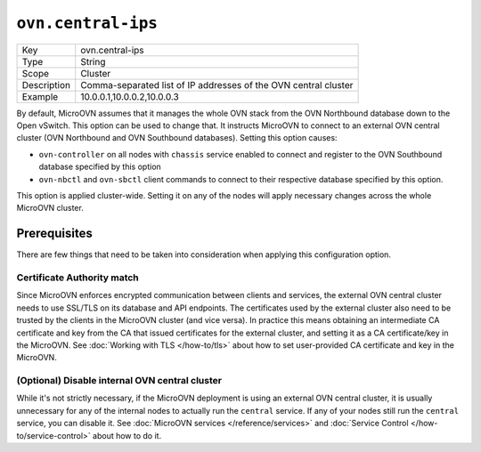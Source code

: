 ===================
``ovn.central-ips``
===================

.. list-table::
   :header-rows: 0

   * - Key
     - ovn.central-ips
   * - Type
     - String
   * - Scope
     - Cluster
   * - Description
     - Comma-separated list of IP addresses of the OVN central cluster
   * - Example
     - 10.0.0.1,10.0.0.2,10.0.0.3

By default, MicroOVN assumes that it manages the whole OVN stack from the
OVN Northbound database down to the Open vSwitch. This option can be used to change
that. It instructs MicroOVN to connect to an external OVN central cluster (OVN Northbound
and OVN Southbound databases). Setting this option causes:

* ``ovn-controller`` on all nodes with ``chassis`` service enabled to connect and register
  to the OVN Southbound database specified by this option
* ``ovn-nbctl`` and ``ovn-sbctl`` client commands to connect to their respective database
  specified by this option.

This option is applied cluster-wide. Setting it on any of the nodes will apply necessary
changes across the whole MicroOVN cluster.

Prerequisites
-------------

There are few things that need to be taken into consideration when applying this
configuration option.

Certificate Authority match
~~~~~~~~~~~~~~~~~~~~~~~~~~~

Since MicroOVN enforces encrypted communication between clients and services, the
external OVN central cluster needs to use SSL/TLS on its database and API endpoints.
The certificates used by the external cluster also need to be trusted by the clients
in the MicroOVN cluster (and vice versa). In practice this means obtaining an intermediate
CA certificate and key from the CA that issued certificates for the external cluster, and
setting it as a CA certificate/key in the MicroOVN.
See :doc:`Working with TLS </how-to/tls>` about how to set user-provided CA certificate and
key in the MicroOVN.

(Optional) Disable internal OVN central cluster
~~~~~~~~~~~~~~~~~~~~~~~~~~~~~~~~~~~~~~~~~~~~~~~

While it's not strictly necessary, if the MicroOVN deployment is using an external OVN
central cluster, it is usually unnecessary for any of the internal nodes to actually
run the ``central`` service. If any of your nodes still run the ``central`` service,
you can disable it. See :doc:`MicroOVN services </reference/services>` and
:doc:`Service Control </how-to/service-control>` about how to do it.
